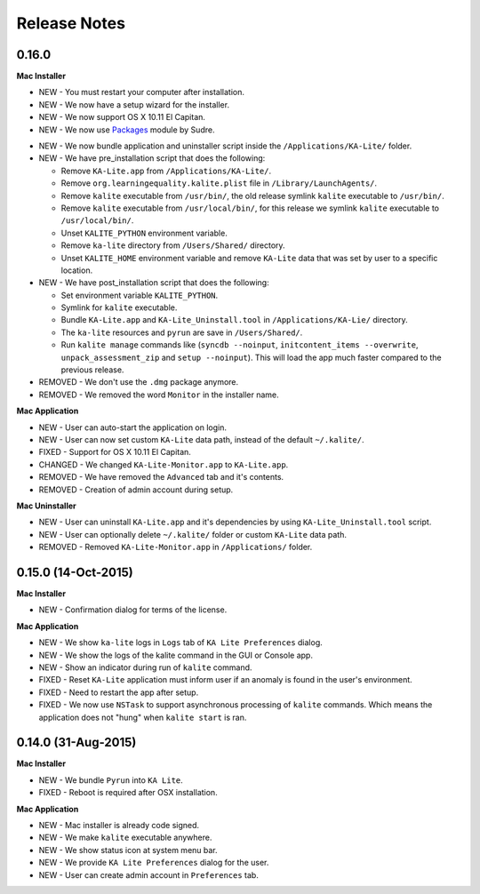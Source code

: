 Release Notes
=============

0.16.0
------

**Mac Installer**

* NEW - You must restart your computer after installation.
* NEW - We now have a setup wizard for the installer.
* NEW - We now support OS X 10.11 El Capitan.
* NEW - We now use Packages_ module by Sudre.
.. _Packages: http://s.sudre.free.fr/Software/Packages/about.html
* NEW - We now bundle application and uninstaller script inside the ``/Applications/KA-Lite/`` folder.
* NEW - We have pre_installation script that does the following:

  - Remove ``KA-Lite.app`` from ``/Applications/KA-Lite/``.
  - Remove ``org.learningequality.kalite.plist`` file in ``/Library/LaunchAgents/``.
  - Remove ``kalite`` executable from ``/usr/bin/``, the old release symlink ``kalite`` executable to ``/usr/bin/``.
  - Remove ``kalite`` executable from ``/usr/local/bin/``, for this release we symlink ``kalite`` executable to ``/usr/local/bin/``.
  - Unset ``KALITE_PYTHON`` environment variable.
  - Remove ``ka-lite`` directory from ``/Users/Shared/`` directory.
  - Unset ``KALITE_HOME`` environment variable and remove ``KA-Lite`` data that was set by user to a specific location.

* NEW - We have post_installation script that does the following:

  - Set environment variable ``KALITE_PYTHON``.
  - Symlink for ``kalite`` executable.
  - Bundle ``KA-Lite.app`` and ``KA-Lite_Uninstall.tool`` in ``/Applications/KA-Lie/`` directory.
  - The ``ka-lite`` resources and ``pyrun`` are save in ``/Users/Shared/``.
  - Run ``kalite manage`` commands like (``syncdb --noinput``, ``initcontent_items --overwrite``, ``unpack_assessment_zip`` and ``setup --noinput``). This will load the app much faster compared to the previous release. 

* REMOVED - We don't use the ``.dmg`` package anymore.
* REMOVED - We removed the word ``Monitor`` in the installer name.


**Mac Application**

* NEW - User can auto-start the application on login.
* NEW - User can now set custom ``KA-Lite`` data path, instead of the default ``~/.kalite/``.
* FIXED - Support for OS X 10.11 El Capitan.
* CHANGED - We changed ``KA-Lite-Monitor.app`` to ``KA-Lite.app``.
* REMOVED - We have removed the ``Advanced`` tab and it's contents.
* REMOVED - Creation of admin account during setup.
 
**Mac Uninstaller**

* NEW - User can uninstall ``KA-Lite.app`` and it's dependencies by using ``KA-Lite_Uninstall.tool`` script.
* NEW - User can optionally delete ``~/.kalite/`` folder or custom ``KA-Lite`` data path.
* REMOVED - Removed ``KA-Lite-Monitor.app`` in ``/Applications/`` folder.

0.15.0 (14-Oct-2015)
--------------------

**Mac Installer**

* NEW - Confirmation dialog for terms of the license.

**Mac Application**

* NEW - We show ``ka-lite`` logs in ``Logs`` tab of ``KA Lite Preferences`` dialog.
* NEW - We show the logs of the kalite command in the GUI or Console app.
* NEW - Show an indicator during run of ``kalite`` command.
* FIXED - Reset ``KA-Lite`` application must inform user if an anomaly is found in the user's environment.
* FIXED - Need to restart the app after setup.
* FIXED - We now use ``NSTask`` to support asynchronous processing of ``kalite`` commands.  Which means the application does not "hung" when ``kalite start`` is ran.


0.14.0 (31-Aug-2015)
--------------------

**Mac Installer**

* NEW - We bundle ``Pyrun`` into ``KA Lite``.
* FIXED - Reboot is required after OSX installation.

**Mac Application**

* NEW - Mac installer is already code signed.
* NEW - We make ``kalite`` executable anywhere. 
* NEW - We show status icon at system menu bar.
* NEW - We provide ``KA Lite Preferences`` dialog for the user.
* NEW - User can create admin account in ``Preferences`` tab. 


